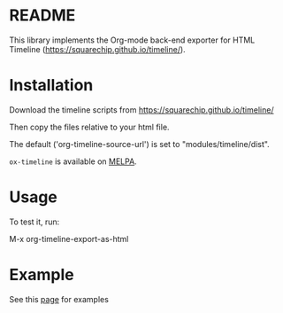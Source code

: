 * README

This library implements the Org-mode back-end exporter for HTML Timeline (https://squarechip.github.io/timeline/).

* Installation

Download the timeline scripts from https://squarechip.github.io/timeline/

Then copy the files relative to your html file.

The default ('org-timeline-source-url') is set to "modules/timeline/dist".

=ox-timeline= is available on [[https://melpa.org/#/ox-timeline][MELPA]].

* Usage

To test it, run:

   M-x org-timeline-export-as-html

* Example

See this [[https://jjuliano.github.io/org-simple-timeline/][page]] for examples
